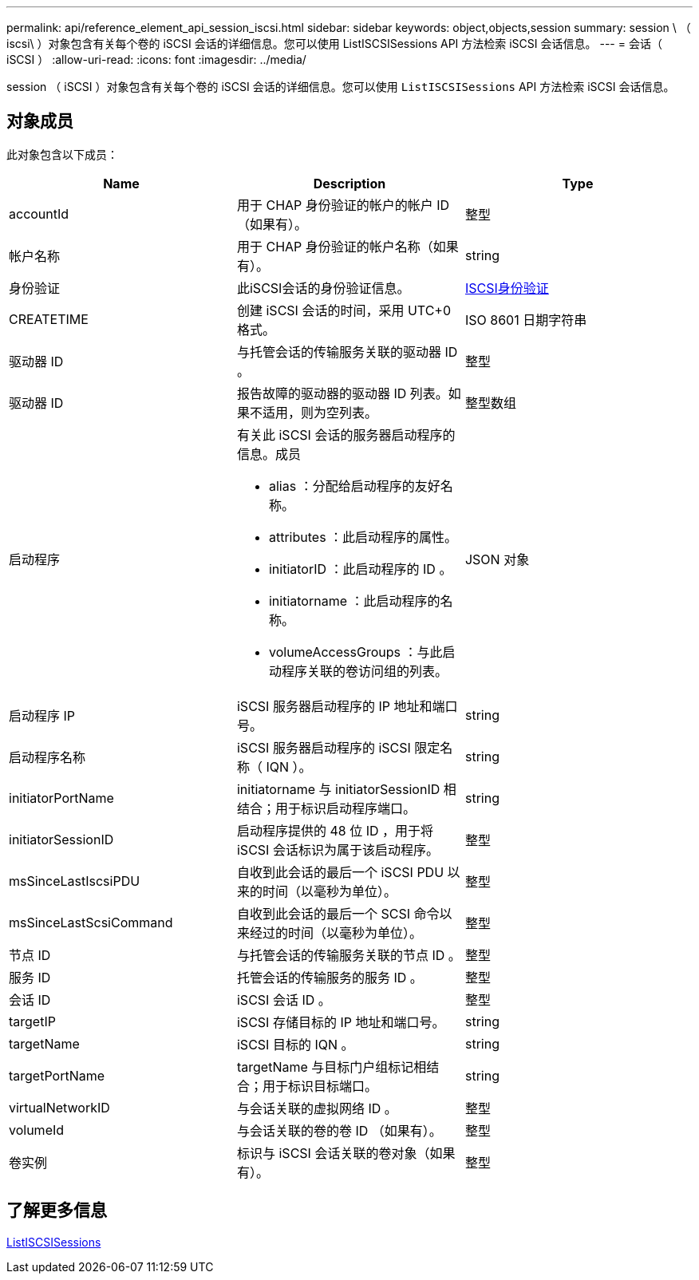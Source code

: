 ---
permalink: api/reference_element_api_session_iscsi.html 
sidebar: sidebar 
keywords: object,objects,session 
summary: session \ （ iscsi\ ）对象包含有关每个卷的 iSCSI 会话的详细信息。您可以使用 ListISCSISessions API 方法检索 iSCSI 会话信息。 
---
= 会话（ iSCSI ）
:allow-uri-read: 
:icons: font
:imagesdir: ../media/


[role="lead"]
session （ iSCSI ）对象包含有关每个卷的 iSCSI 会话的详细信息。您可以使用 `ListISCSISessions` API 方法检索 iSCSI 会话信息。



== 对象成员

此对象包含以下成员：

|===
| Name | Description | Type 


 a| 
accountId
 a| 
用于 CHAP 身份验证的帐户的帐户 ID （如果有）。
 a| 
整型



 a| 
帐户名称
 a| 
用于 CHAP 身份验证的帐户名称（如果有）。
 a| 
string



 a| 
身份验证
 a| 
此iSCSI会话的身份验证信息。
 a| 
xref:reference_element_api_iscsiauthentication.adoc[ISCSI身份验证]



 a| 
CREATETIME
 a| 
创建 iSCSI 会话的时间，采用 UTC+0 格式。
 a| 
ISO 8601 日期字符串



 a| 
驱动器 ID
 a| 
与托管会话的传输服务关联的驱动器 ID 。
 a| 
整型



 a| 
驱动器 ID
 a| 
报告故障的驱动器的驱动器 ID 列表。如果不适用，则为空列表。
 a| 
整型数组



 a| 
启动程序
 a| 
有关此 iSCSI 会话的服务器启动程序的信息。成员

* alias ：分配给启动程序的友好名称。
* attributes ：此启动程序的属性。
* initiatorID ：此启动程序的 ID 。
* initiatorname ：此启动程序的名称。
* volumeAccessGroups ：与此启动程序关联的卷访问组的列表。

 a| 
JSON 对象



 a| 
启动程序 IP
 a| 
iSCSI 服务器启动程序的 IP 地址和端口号。
 a| 
string



 a| 
启动程序名称
 a| 
iSCSI 服务器启动程序的 iSCSI 限定名称（ IQN ）。
 a| 
string



 a| 
initiatorPortName
 a| 
initiatorname 与 initiatorSessionID 相结合；用于标识启动程序端口。
 a| 
string



 a| 
initiatorSessionID
 a| 
启动程序提供的 48 位 ID ，用于将 iSCSI 会话标识为属于该启动程序。
 a| 
整型



 a| 
msSinceLastIscsiPDU
 a| 
自收到此会话的最后一个 iSCSI PDU 以来的时间（以毫秒为单位）。
 a| 
整型



 a| 
msSinceLastScsiCommand
 a| 
自收到此会话的最后一个 SCSI 命令以来经过的时间（以毫秒为单位）。
 a| 
整型



 a| 
节点 ID
 a| 
与托管会话的传输服务关联的节点 ID 。
 a| 
整型



 a| 
服务 ID
 a| 
托管会话的传输服务的服务 ID 。
 a| 
整型



 a| 
会话 ID
 a| 
iSCSI 会话 ID 。
 a| 
整型



 a| 
targetIP
 a| 
iSCSI 存储目标的 IP 地址和端口号。
 a| 
string



 a| 
targetName
 a| 
iSCSI 目标的 IQN 。
 a| 
string



 a| 
targetPortName
 a| 
targetName 与目标门户组标记相结合；用于标识目标端口。
 a| 
string



 a| 
virtualNetworkID
 a| 
与会话关联的虚拟网络 ID 。
 a| 
整型



 a| 
volumeId
 a| 
与会话关联的卷的卷 ID （如果有）。
 a| 
整型



 a| 
卷实例
 a| 
标识与 iSCSI 会话关联的卷对象（如果有）。
 a| 
整型

|===


== 了解更多信息

xref:reference_element_api_listiscsisessions.adoc[ListISCSISessions]
